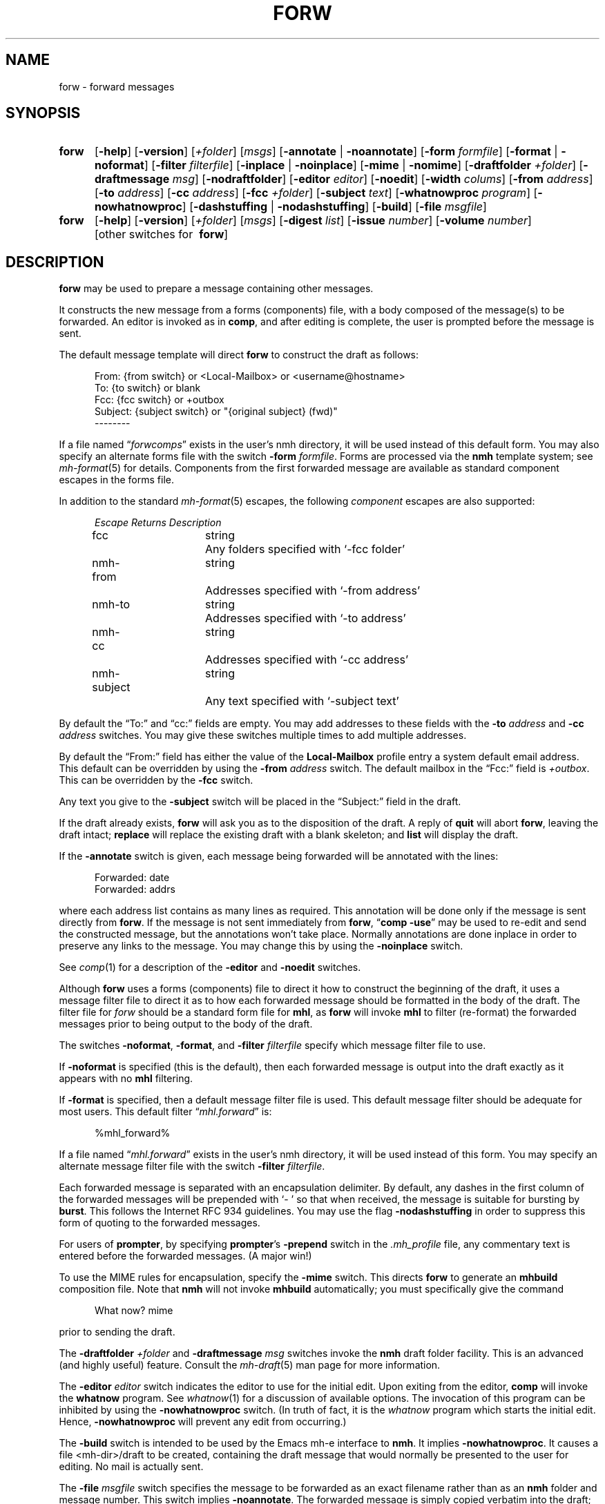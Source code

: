 .TH FORW %manext1% "October 10, 2016" "%nmhversion%"
.\"
.\" %nmhwarning%
.\"
.SH NAME
forw \- forward messages
.SH SYNOPSIS
.HP 5
.na
.B forw
.RB [ \-help ]
.RB [ \-version ]
.RI [ +folder ]
.RI [ msgs ]
.RB [ \-annotate " | " \-noannotate ]
.RB [ \-form
.IR formfile ]
.RB [ \-format " | " \-noformat ]
.RB [ \-filter
.IR filterfile ]
.RB [ \-inplace " | " \-noinplace ]
.RB [ \-mime " | " \-nomime ]
.RB [ \-draftfolder
.IR +folder ]
.RB [ \-draftmessage
.IR msg ]
.RB [ \-nodraftfolder ]
.RB [ \-editor
.IR editor ]
.RB [ \-noedit ]
.RB [ \-width
.IR colums ]
.RB [ \-from
.IR address ]
.RB [ \-to
.IR address ]
.RB [ \-cc
.IR address ]
.RB [ \-fcc
.IR +folder ]
.RB [ \-subject
.IR text ]
.RB [ \-whatnowproc
.IR program ]
.RB [ \-nowhatnowproc ]
.RB [ \-dashstuffing " | " \-nodashstuffing ]
.RB [ \-build ]
.RB [ \-file
.IR msgfile ]
.PP
.HP 5
.B forw
.RB [ \-help ]
.RB [ \-version ]
.RI [ +folder ]
.RI [ msgs ]
.RB [ \-digest
.IR list ]
.RB [ \-issue
.IR number ]
.RB [ \-volume
.IR number ]
[other\ switches\ for\ 
.BR forw ]
.ad
.SH DESCRIPTION
.B forw
may be used to prepare a message containing other messages.
.PP
It constructs the new message from a forms (components) file, with a
body composed of the message(s) to be forwarded.  An editor is invoked
as in
.BR comp ,
and after editing is complete, the user is prompted
before the message is sent.
.PP
The default message template will direct
.B forw
to construct the draft as follows:
.PP
.RS 5
.nf
From: {from switch} or <Local-Mailbox> or <username@hostname>
To: {to switch} or blank
Fcc: {fcc switch} or +outbox
Subject: {subject switch} or "{original subject} (fwd)"
--------
.fi
.RE
.PP
If a file named
.RI \*(lq forwcomps \*(rq
exists in the user's nmh directory,
it will be used instead of this default form.  You may also specify an
alternate forms file with the switch
.B \-form
.IR formfile .
Forms are processed via the
.B nmh
template system; see
.IR mh\-format (5)
for details.  Components from the first forwarded message are available
as standard component escapes in the forms file.
.PP
In addition to the standard
.IR mh\-format (5)
escapes, the following
.I component
escapes are also supported:
.PP
.RS 5
.nf
.ta \w'nmh\-subject	'u +\w'Returns	'u
.I "Escape	Returns	Description"
fcc	string	Any folders specified with `\-fcc\ folder'
nmh\-from	string	Addresses specified with `\-from\ address'
nmh\-to	string	Addresses specified with `\-to\ address'
nmh\-cc	string	Addresses specified with `\-cc\ address'
nmh\-subject	string	Any text specified with `\-subject\ text'
.fi
.RE
.PP
By default the \*(lqTo:\*(rq and \*(lqcc:\*(rq fields are empty.  You may
add addresses to these fields with the
.B \-to
.I address
and
.B \-cc
.I address
switches.  You may give these switches multiple times to add multiple
addresses.
.PP
By default the \*(lqFrom:\*(rq field has either the value of the
.B Local\-Mailbox
profile entry a system default email address.  This default can be overridden
by using the
.B \-from
.I address
switch.  The default mailbox in the \*(lqFcc:\*(rq field is
.IR +outbox .
This can be overridden by the
.B \-fcc
switch.
.PP
Any text you give to the
.B \-subject
switch will be placed in the \*(lqSubject:\*(rq field in the draft.
.PP
If the draft already exists,
.B forw
will ask you as to the disposition
of the draft.  A reply of
.B quit
will abort
.BR forw ,
leaving the draft intact;
.B replace
will replace the existing draft with a blank skeleton; and
.B list
will display the draft.
.PP
If the
.B \-annotate
switch is given, each message being forwarded will
be annotated with the lines:
.PP
.RS 5
.nf
Forwarded:\ date
Forwarded:\ addrs
.fi
.RE
.PP
where each address list contains as many lines as required.  This
annotation will be done only if the message is sent directly from
.BR forw .
If the message is not sent immediately from
.BR forw ,
.RB \*(lq comp
.BR \-use \*(rq
may be used to re\-edit and send the constructed
message, but the annotations won't take place.  Normally annotations
are done inplace in order to preserve any links to the message.  You may
change this by using the
.B \-noinplace
switch.
.PP
See
.IR comp (1)
for a description of the
.B \-editor
and
.B \-noedit
switches.
.PP
Although
.B forw
uses a forms (components) file to direct it how to
construct the beginning of the draft, it uses a message filter file to
direct it as to how each forwarded message should be formatted in the
body of the draft.  The filter file for \fIforw\fR should be a standard
form file for
.BR mhl ,
as
.B forw
will invoke
.B mhl
to filter (re\-format) the forwarded messages prior to being output to
the body of the draft.
.PP
The switches
.BR \-noformat ,
.BR \-format ,
and
.B \-filter
.I filterfile
specify which message filter file to use.
.PP
If
.B \-noformat
is specified (this is the default), then each forwarded
message is output into the draft exactly as it appears with no
.B mhl
filtering.
.PP
If
.B \-format
is specified, then a default message filter file is used.
This default message filter should be adequate for most users.
This default filter
.RI \*(lq mhl.forward \*(rq
is:
.PP
.RS 5
.nf
%mhl_forward%
.fi
.RE
.PP
If a file named
.RI \*(lq mhl.forward \*(rq
exists in the user's nmh
directory, it will be used instead of this form.  You may specify an
alternate message filter file with the switch
.B \-filter
.IR filterfile .
.PP
Each forwarded message is separated with an encapsulation delimiter.
By default, any dashes in the first column of the forwarded messages
will be prepended with `\-\ ' so that when received, the message is
suitable for bursting by
.BR burst .
This follows the Internet RFC 934 guidelines.  You may use the flag
.B \-nodashstuffing
in order
to suppress this form of quoting to the forwarded messages.
.PP
For users of
.BR prompter ,
by specifying
.BR prompter 's
.B \-prepend
switch in the
.I \&.mh\(ruprofile
file, any commentary text is entered
before the forwarded messages.  (A major win!)
.PP
To use the MIME rules for encapsulation, specify the
.B \-mime
switch.  This directs
.B forw
to generate an
.B mhbuild
composition file.  Note that
.B nmh
will not invoke
.B mhbuild
automatically; you must specifically give the command
.PP
.RS 5
.nf
What now? mime
.fi
.RE
.PP
prior to sending the draft.
.PP
The
.B \-draftfolder
.I +folder
and
.B \-draftmessage
.I msg
switches invoke the
.B nmh
draft folder facility.  This is an advanced (and highly
useful) feature.  Consult the
.IR mh-draft (5)
man page for more information.
.PP
The
.B \-editor
.I editor
switch indicates the editor to use for the
initial edit.  Upon exiting from the editor,
.B comp
will invoke the
.B whatnow
program.  See
.IR whatnow (1)
for a discussion of
available options.  The invocation of this program can be inhibited
by using the
.B \-nowhatnowproc
switch.  (In truth of fact, it is
the
.I whatnow
program which starts the initial edit.  Hence,
.B \-nowhatnowproc
will prevent any edit from occurring.)
.PP
The
.B \-build
switch is intended to be used by the Emacs mh-e interface to
.BR nmh .
It implies
.BR \-nowhatnowproc .
It causes a file <mh\-dir>/draft
to be created, containing the draft message that would normally be presented
to the user for editing.
No mail is actually sent.
.PP
The
.B \-file
.I msgfile
switch specifies the message to be forwarded as an
exact filename rather than as an
.B nmh
folder and message number.
This switch implies
.BR \-noannotate .
The forwarded message is simply
copied verbatim into the draft; the processing implied by
the
.BR \-filter ,
.BR \-mime ,
and
.B \-digest
switches is bypassed, and the usual leading and
trailing 'Forwarded Message' delimiters are not added.
The same caveats apply to this option as to the
.B \-build
switch.
.PP
The
.B \-digest
.IR list ,
.B \-issue
.IR number ,
and
.B \-volume
.I number
switches implement a digest facility for
.BR nmh .
Specifying these switches enables and/or overloads the following escapes:
.PP
.RS 5
.nf
.ta \w'Component  'u +\w'Escape  'u +\w'Returns  'u
.I "Type	Escape	Returns	Description"
component	digest	string	Argument to `\-digest'
function	cur	integer	Argument to `\-volume'
function	msg	integer	Argument to `\-issue'
.fi
.RE
.PP
.SH FILES
.B forw
looks for format and filter files in multiple locations: absolute
pathnames are accessed directly, tilde expansion is done on usernames,
and files are searched for in the user's
.I Mail
directory as specified in their profile.  If not found there, the directory
.RI \*(lq %nmhetcdir% \*(rq
is checked.
.PP
.PD 0
.TP 25
%nmhetcdir%/forwcomps
The standard message skeleton.
.TP
<mh\-dir>/forwcomps
Rather than the standard skeleton.
.TP
%nmhetcdir%/digestcomps
The message skeleton if
.B \-digest
is given.
.TP
<mh\-dir>/digestcomps
Rather than the standard skeleton.
.TP
^%nmhetcdir%/mhl.forward
The standard message filter.
.TP
<mh\-dir>/mhl.forward
Rather than the standard filter.
.TP
^$HOME/.mh_profile
The user's profile.
.PD
.SH "PROFILE COMPONENTS"
.PD 0
.TP 25
Path:
To determine the user's nmh directory.
.TP
Current\-Folder:
To find the default current folder.
.TP
Draft\-Folder:
To find the default draft\-folder.
.TP
Editor:
To override the default editor.
.TP
Msg\-Protect:
To set mode when creating a new message (draft).
.TP
fileproc:
Program to refile the message.
.TP
mhlproc:
Program to filter messages being forwarded.
.TP
whatnowproc:
Program to ask the \*(lqWhat now?\*(rq questions.
.PD
.SH "SEE ALSO"
.IR comp (1),
.IR mhbuild (1),
.IR repl (1),
.IR send (1),
.IR whatnow (1),
.IR mh\-format (5)
.PP
.I
Proposed Standard for Message Encapsulation
(RFC 934)
.SH DEFAULTS
.PD 0
.TP 25
+folder
The current folder.
.TP
msgs
The current message.
.TP
\-noannotate
.TP
\-nodraftfolder
.TP
\-noformat
.TP
\-inplace
.TP
\-dashstuffing
.TP
\-nomime
.PD
.SH CONTEXT
If a folder is given, it will become the current folder.
The first message forwarded will become the current message.
.SH BUGS
If
.I whatnowproc
is
.BR whatnow ,
then
.B forw
uses a built\-in
.BR whatnow ,
it does not actually run the
.B whatnow
program.
Hence, if you define your own
.IR whatnowproc ,
don't call it
.B whatnow
since
.B forw
won't run it.
.PP
When
.B forw
is told to annotate the messages it forwards, it
doesn't actually annotate them until the draft is successfully sent.
If from the
.IR whatnowproc ,
you
.B push
instead of
.BR send ,
it's possible to confuse
.B forw
by re\-ordering the file (e.g.\& by using
.RB \*(lq folder
.BR \-pack \*(rq)
before the message is successfully sent.
.B Dist
and
.B repl
don't have this problem.
